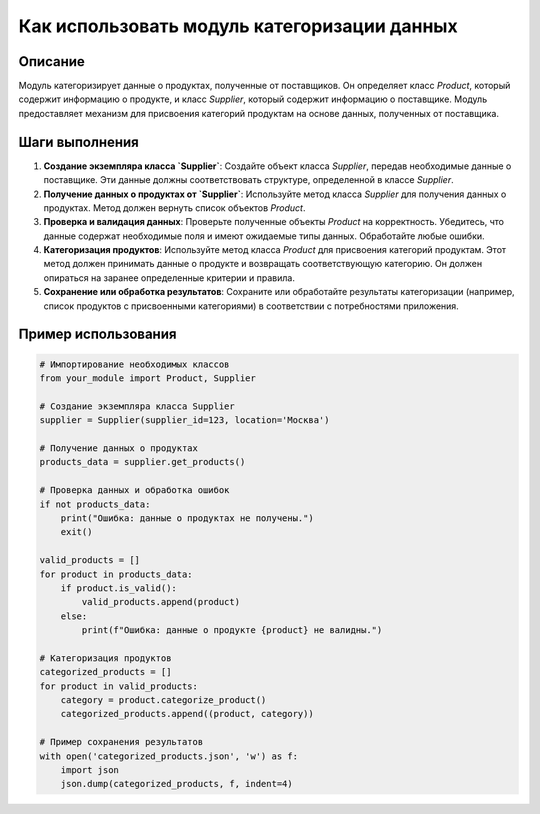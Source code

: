 Как использовать модуль категоризации данных
========================================================================================

Описание
-------------------------
Модуль категоризирует данные о продуктах, полученные от поставщиков.  Он определяет класс `Product`, который содержит информацию о продукте, и класс `Supplier`, который содержит информацию о поставщике.  Модуль предоставляет механизм для присвоения категорий продуктам на основе данных, полученных от поставщика.

Шаги выполнения
-------------------------
1. **Создание экземпляра класса `Supplier`**:  Создайте объект класса `Supplier`, передав необходимые данные о поставщике.  Эти данные должны соответствовать структуре, определенной в классе `Supplier`.

2. **Получение данных о продуктах от `Supplier`**:  Используйте метод класса `Supplier` для получения данных о продуктах. Метод должен вернуть список объектов `Product`.

3. **Проверка и валидация данных**:  Проверьте полученные объекты `Product` на корректность. Убедитесь, что данные содержат необходимые поля и имеют ожидаемые типы данных. Обработайте любые ошибки.

4. **Категоризация продуктов**:  Используйте метод класса `Product` для присвоения категорий продуктам. Этот метод должен принимать данные о продукте и возвращать соответствующую категорию.  Он должен опираться на заранее определенные критерии и правила.

5. **Сохранение или обработка результатов**: Сохраните или обработайте результаты категоризации (например, список продуктов с присвоенными категориями) в соответствии с потребностями приложения.


Пример использования
-------------------------
.. code-block:: python

    # Импортирование необходимых классов
    from your_module import Product, Supplier

    # Создание экземпляра класса Supplier
    supplier = Supplier(supplier_id=123, location='Москва')

    # Получение данных о продуктах
    products_data = supplier.get_products()

    # Проверка данных и обработка ошибок
    if not products_data:
        print("Ошибка: данные о продуктах не получены.")
        exit()
    
    valid_products = []
    for product in products_data:
        if product.is_valid():
            valid_products.append(product)
        else:
            print(f"Ошибка: данные о продукте {product} не валидны.")

    # Категоризация продуктов
    categorized_products = []
    for product in valid_products:
        category = product.categorize_product()
        categorized_products.append((product, category))

    # Пример сохранения результатов
    with open('categorized_products.json', 'w') as f:
        import json
        json.dump(categorized_products, f, indent=4)